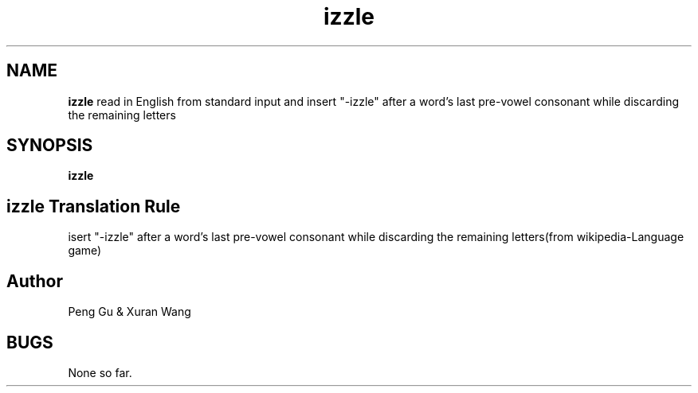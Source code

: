 .\" man page for izzle
.\" Peng Gu & Xuran Wang - 10/23/2018

.TH izzle 1 "10/23/2018" "CSCI 241" "Oberlin College"

.SH NAME

.B izzle
read in English from standard input and insert "-izzle" after a word's last pre-vowel consonant while discarding the remaining letters

.SH SYNOPSIS
.B izzle

.SH izzle Translation Rule
isert "-izzle" after a word's last pre-vowel consonant while discarding the remaining letters(from wikipedia-Language game)

.SH Author
Peng Gu & Xuran Wang

.SH BUGS
None so far. 

